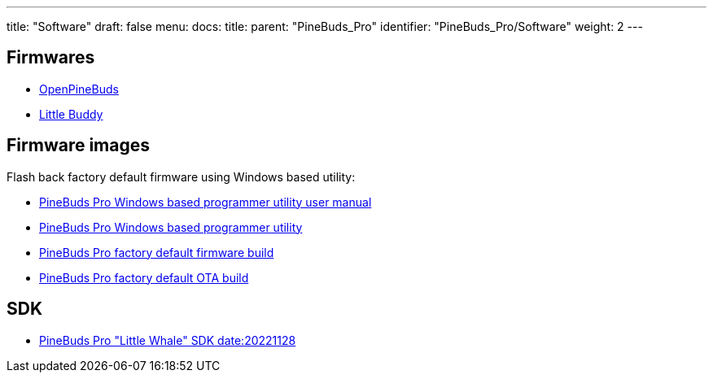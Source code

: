 ---
title: "Software"
draft: false
menu:
  docs:
    title:
    parent: "PineBuds_Pro"
    identifier: "PineBuds_Pro/Software"
    weight: 2
---

== Firmwares

* https://github.com/pine64/OpenPineBuds[OpenPineBuds]
* https://github.com/hall/little-buddy[Little Buddy]

== Firmware images

Flash back factory default firmware using Windows based utility:

* https://files.pine64.org/os/PineBudsPro/PineBuds%20Pro%20programmer%20user%20manual.pdf[PineBuds Pro Windows based programmer utility user manual]
* https://files.pine64.org/os/PineBudsPro/PineBuds%20Pro%20programmer%20v1.48.zip[PineBuds Pro Windows based programmer utility]
* https://files.pine64.org/os/PineBudsPro/AC08_20221102.bin[PineBuds Pro factory default firmware build]
* https://files.pine64.org/os/PineBudsPro/ota_boot_rel_8054309a08.bin[PineBuds Pro factory default OTA build]

== SDK

* https://files.pine64.org/SDK/PineBudsPro/PineBudsPro_SDK-20221128.7z[PineBuds Pro "Little Whale" SDK date:20221128]

